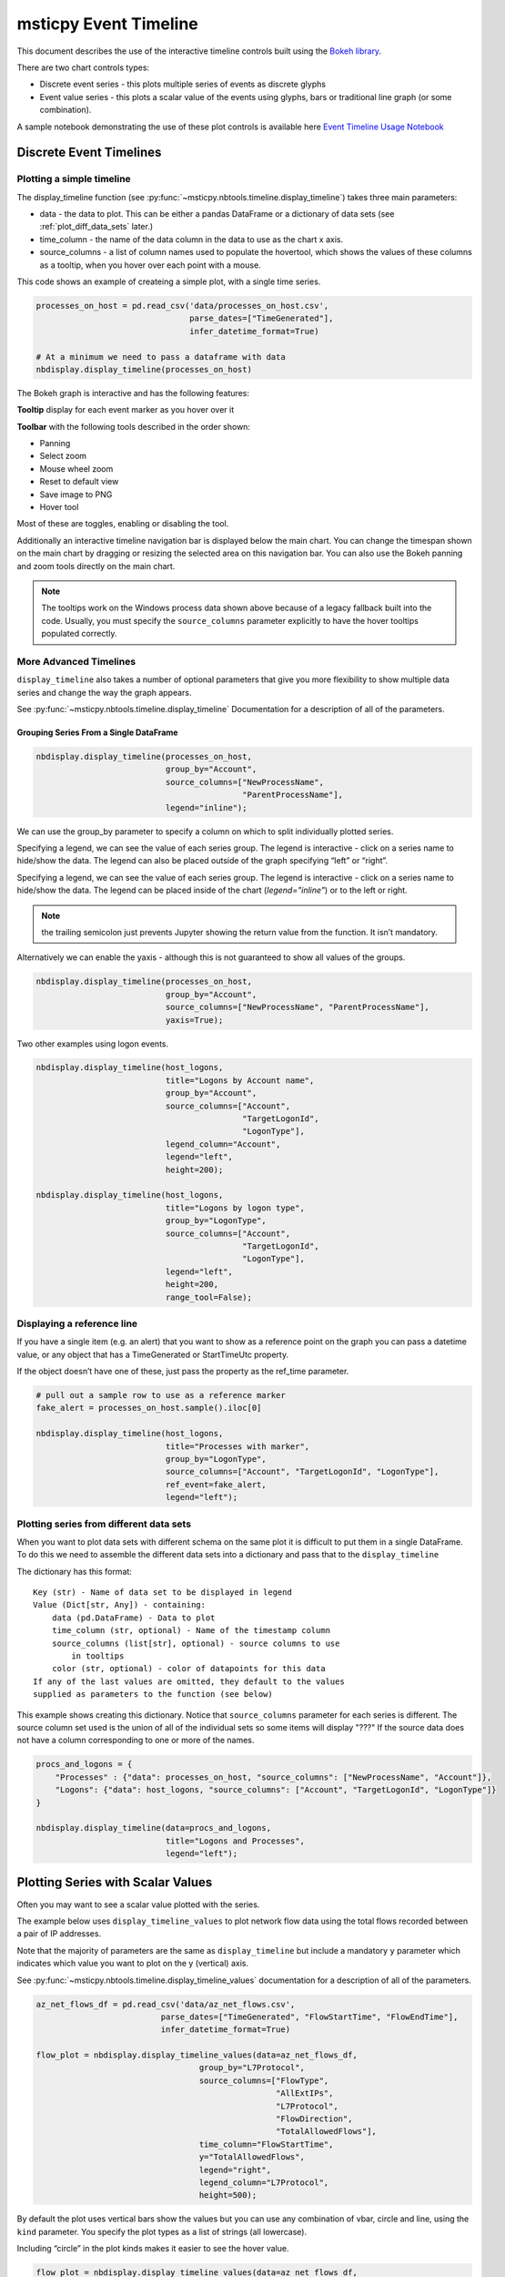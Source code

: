 msticpy Event Timeline
======================

This document describes the use of the interactive timeline controls built
using the `Bokeh library <https://bokeh.pydata.org>`__.

There are two chart controls types:

* Discrete event series - this plots multiple series of events as discrete
  glyphs
* Event value series - this plots a scalar value of the events using glyphs,
  bars or traditional line graph (or some combination).

A sample notebook demonstrating the use of these plot controls is
available here `Event Timeline Usage Notebook <https://github.com/microsoft/msticpy/blob/master/docs/notebooks/EventTimeline.ipynb>`__




Discrete Event Timelines
------------------------

Plotting a simple timeline
^^^^^^^^^^^^^^^^^^^^^^^^^^

The display_timeline function (see
:py:func:`~msticpy.nbtools.timeline.display_timeline`) takes three main
parameters:

* data - the data to plot. This can be either a pandas DataFrame or a
  dictionary of data sets (see :ref:`plot_diff_data_sets` later.)
* time_column - the name of the data column in the data to use as the
  chart x axis.
* source_columns - a list of column names used to populate the hovertool,
  which shows the values of these columns as a tooltip, when you hover
  over each point with a mouse.

This code shows an example of createing a simple plot, with a single
time series.

.. code:: ipython3

    processes_on_host = pd.read_csv('data/processes_on_host.csv',
                                    parse_dates=["TimeGenerated"],
                                    infer_datetime_format=True)

    # At a minimum we need to pass a dataframe with data
    nbdisplay.display_timeline(processes_on_host)


.. figure:: _static/Timeline-01.png
   :alt: Simple timeline chart


The Bokeh graph is interactive and has the following features:

**Tooltip** display for each event marker as you hover over it

**Toolbar** with the following tools described in the order shown:

* Panning
* Select zoom
* Mouse wheel zoom
* Reset to default view
* Save image to PNG
* Hover tool

Most of these are toggles, enabling or disabling the tool.

Additionally an interactive timeline navigation bar is displayed below
the main chart. You can change the timespan shown on the main chart by
dragging or resizing the selected area on this navigation bar. You
can also use the Bokeh panning and zoom tools directly on the main chart.

.. note:: The tooltips work on the Windows process data shown above
   because of a legacy fallback built into the code. Usually, you must
   specify the ``source_columns`` parameter explicitly to have the hover
   tooltips populated correctly.


More Advanced Timelines
^^^^^^^^^^^^^^^^^^^^^^^

``display_timeline`` also takes a number of optional parameters that
give you more flexibility to show multiple data series and change the
way the graph appears.

See :py:func:`~msticpy.nbtools.timeline.display_timeline` Documentation
for a description of all of the parameters.




Grouping Series From a Single DataFrame
~~~~~~~~~~~~~~~~~~~~~~~~~~~~~~~~~~~~~~~

.. code:: ipython3

    nbdisplay.display_timeline(processes_on_host,
                               group_by="Account",
                               source_columns=["NewProcessName",
                                               "ParentProcessName"],
                               legend="inline");


.. figure:: _static/Timeline-02.png
   :alt: Grouped timeline chart


We can use the group_by parameter to specify a column on which to split
individually plotted series.

Specifying a legend, we can see the value of each series group. The
legend is interactive - click on a series name to hide/show the data.
The legend can also be placed outside of the graph specifying “left” or
“right”.

Specifying a legend, we can see the value of each series group.
The legend is interactive - click on a series name to
hide/show the data. The legend can be placed inside of the chart
(`legend="inline"`) or to the left or right.



.. note:: the trailing semicolon just prevents Jupyter showing the return
   value from the function. It isn’t mandatory.


Alternatively we can enable the yaxis - although this is not guaranteed
to show all values of the groups.

.. code:: ipython3

    nbdisplay.display_timeline(processes_on_host,
                               group_by="Account",
                               source_columns=["NewProcessName", "ParentProcessName"],
                               yaxis=True);

.. figure:: _static/Timeline-03.png
   :alt: Grouped timeline chart with yaxis


Two other examples using logon events.


.. code:: ipython3

    nbdisplay.display_timeline(host_logons,
                               title="Logons by Account name",
                               group_by="Account",
                               source_columns=["Account",
                                               "TargetLogonId",
                                               "LogonType"],
                               legend_column="Account",
                               legend="left",
                               height=200);

    nbdisplay.display_timeline(host_logons,
                               title="Logons by logon type",
                               group_by="LogonType",
                               source_columns=["Account",
                                               "TargetLogonId",
                                               "LogonType"],
                               legend="left",
                               height=200,
                               range_tool=False);


.. figure:: _static/Timeline-04.png
   :alt: Two charts with grouped timelines



Displaying a reference line
^^^^^^^^^^^^^^^^^^^^^^^^^^^

If you have a single item (e.g. an alert) that you want to show as a
reference point on the graph you can pass a datetime value, or any
object that has a TimeGenerated or StartTimeUtc property.

If the object doesn’t have one of these, just pass the property as the
ref_time parameter.

.. code:: ipython3

    # pull out a sample row to use as a reference marker
    fake_alert = processes_on_host.sample().iloc[0]

    nbdisplay.display_timeline(host_logons,
                               title="Processes with marker",
                               group_by="LogonType",
                               source_columns=["Account", "TargetLogonId", "LogonType"],
                               ref_event=fake_alert,
                               legend="left");


.. figure:: _static/Timeline-05.png
   :alt: Timeline with reference marker


.. _plot_diff_data_sets:

Plotting series from different data sets
^^^^^^^^^^^^^^^^^^^^^^^^^^^^^^^^^^^^^^^^

When you want to plot data sets with different schema on the same plot
it is difficult to put them in a single DataFrame. To do this we need to
assemble the different data sets into a dictionary and pass that to the
``display_timeline``

The dictionary has this format::

    Key (str) - Name of data set to be displayed in legend
    Value (Dict[str, Any]) - containing:
        data (pd.DataFrame) - Data to plot
        time_column (str, optional) - Name of the timestamp column
        source_columns (list[str], optional) - source columns to use
            in tooltips
        color (str, optional) - color of datapoints for this data
    If any of the last values are omitted, they default to the values
    supplied as parameters to the function (see below)


This example shows creating this dictionary. Notice that ``source_columns``
parameter for each series is different. The source column set used is the
union of all of the individual sets so some items will display "???" If
the source data does not have a column corresponding to one or more of the
names.

.. code:: ipython3

    procs_and_logons = {
        "Processes" : {"data": processes_on_host, "source_columns": ["NewProcessName", "Account"]},
        "Logons": {"data": host_logons, "source_columns": ["Account", "TargetLogonId", "LogonType"]}
    }

    nbdisplay.display_timeline(data=procs_and_logons,
                               title="Logons and Processes",
                               legend="left");


.. figure:: _static/Timeline-06.png
   :alt: Timeline with a dictionary of data series.


Plotting Series with Scalar Values
----------------------------------

Often you may want to see a scalar value plotted with the series.

The example below uses ``display_timeline_values`` to plot network flow
data using the total flows recorded between a pair of IP addresses.

Note that the majority of parameters are the same as
``display_timeline`` but include a mandatory ``y`` parameter which
indicates which value you want to plot on the y (vertical) axis.

See :py:func:`~msticpy.nbtools.timeline.display_timeline_values` documentation
for a description of all of the parameters.


.. code:: ipython3

    az_net_flows_df = pd.read_csv('data/az_net_flows.csv',
                              parse_dates=["TimeGenerated", "FlowStartTime", "FlowEndTime"],
                              infer_datetime_format=True)

    flow_plot = nbdisplay.display_timeline_values(data=az_net_flows_df,
                                      group_by="L7Protocol",
                                      source_columns=["FlowType",
                                                      "AllExtIPs",
                                                      "L7Protocol",
                                                      "FlowDirection",
                                                      "TotalAllowedFlows"],
                                      time_column="FlowStartTime",
                                      y="TotalAllowedFlows",
                                      legend="right",
                                      legend_column="L7Protocol",
                                      height=500);


.. figure:: _static/Timeline-07.png
   :alt: Timeline values plot.


By default the plot uses vertical bars show the values but you can use
any combination of vbar, circle and line, using the ``kind`` parameter.
You specify the plot types as a list of strings (all lowercase).


Including “circle” in the plot kinds makes it easier to see
the hover value.


.. code:: ipython3

    flow_plot = nbdisplay.display_timeline_values(data=az_net_flows_df,
                                                  group_by="L7Protocol",
                                                  source_columns=["FlowType",
                                                                  "AllExtIPs",
                                                                  "L7Protocol",
                                                                  "FlowDirection",
                                                                  "TotalAllowedFlows"],
                                                  time_column="FlowStartTime",
                                                  y="TotalAllowedFlows",
                                                  legend="right",
                                                  legend_column="L7Protocol",
                                                  height=500,
                                                  kind=["vbar", "circle"]
                                                );




.. figure:: _static/Timeline-08.png
   :alt: Timeline values plot with circles.


The line plot can be a bit misleading since it will
plot lines between adjacent data points of the same series, implying that
there is a gradual change in the value being plotted - even though there
may be no data between the times of these adjacent points. For this
reason using vbar is often a more accurate view. Compare the following
two plots.


.. figure:: _static/Timeline-09.png
   :alt: Comparing line and vbar plots.



Exporting Plots as PNGs
-----------------------

To use ``bokeh.io`` image export functions you need selenium, phantomjs and
pillow installed:

``conda install -c bokeh selenium phantomjs pillow``

or

``pip install selenium pillow``

``npm install -g phantomjs-prebuilt``

For phantomjs downloads see `phantomjs.org <https://phantomjs.org/download.html>`__.

Once the prerequisites are installed you can create a plot and save the
return value to a variable. Then export the plot using ``export_png``
function.

.. code:: python

   from bokeh.io import export_png
   from IPython.display import display, Image, Markdown

   # Create a plot
   flow_plot = nbdisplay.display_timeline_values(data=az_net_flows_df,
                                                 group_by="L7Protocol",
                                                 source_columns=["FlowType",
                                                                 "AllExtIPs",
                                                                 "L7Protocol",
                                                                 "FlowDirection",
                                                                 "TotalAllowedFlows"],
                                                 time_column="FlowStartTime",
                                                 y="TotalAllowedFlows",
                                                 legend="right",
                                                 legend_column="L7Protocol",
                                                 height=500,
                                                 kind=["vbar", "circle"]
                                               );

   # Export
   file_name = "plot.png"
   export_png(flow_plot, filename=file_name)

   # Read it and show it
   display(Markdown(f"## Here is our saved plot: {file_name}"))
   Image(filename=file_name)
